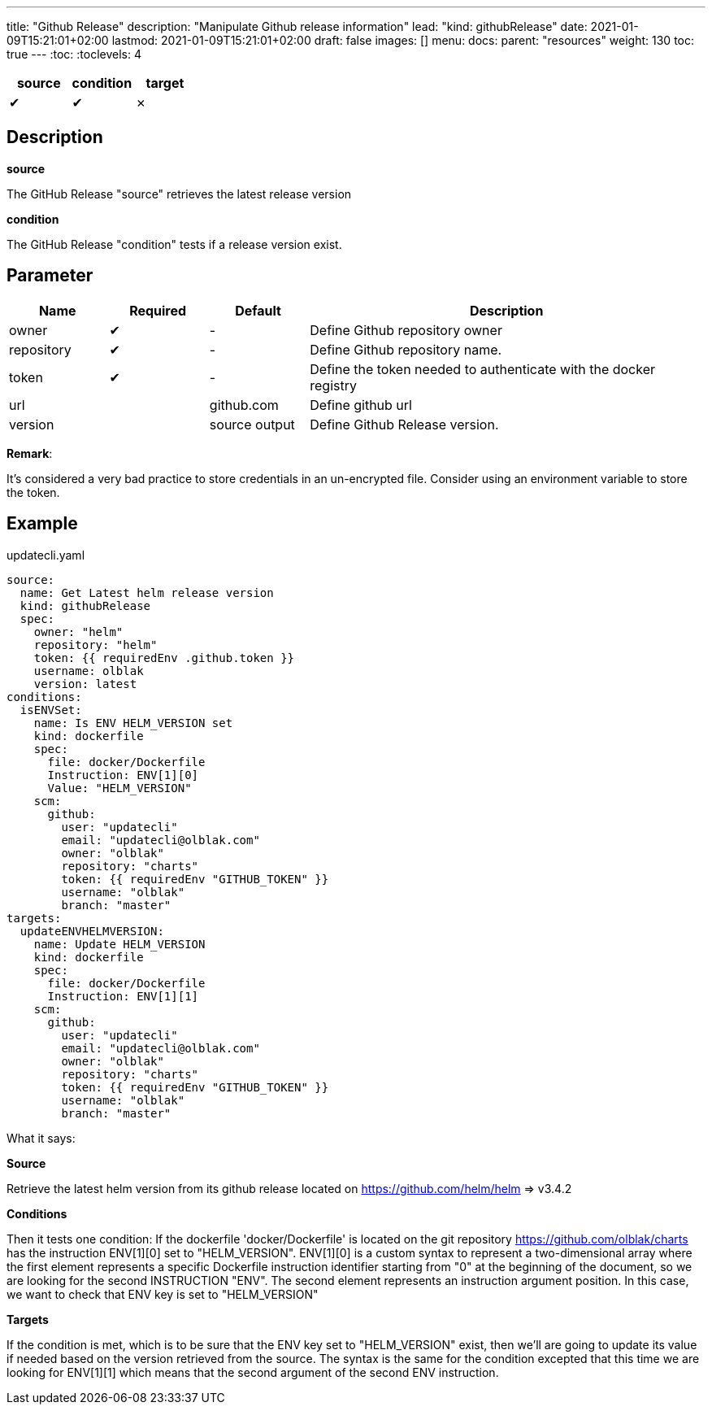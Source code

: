 ---
title: "Github Release"
description: "Manipulate Github release information"
lead: "kind: githubRelease"
date: 2021-01-09T15:21:01+02:00
lastmod: 2021-01-09T15:21:01+02:00
draft: false
images: []
menu: 
  docs:
    parent: "resources"
weight: 130 
toc: true
---
// <!-- Required for asciidoctor -->
:toc:
// Set toclevels to be at least your hugo [markup.tableOfContents.endLevel] config key
:toclevels: 4

[cols="1^,1^,1^",options=header]
|===
| source | condition | target
| &#10004; | &#10004; | &#10007;
|===

== Description

**source**

The GitHub Release "source" retrieves the latest release version 

**condition**

The GitHub Release "condition" tests if a release version exist.

== Parameter

[cols="1,1,1,4",options=header]
|===
| Name | Required | Default |Description
| owner | &#10004; | - | Define Github repository owner
| repository | &#10004; | - | Define Github repository name.
| token | &#10004; | - | Define the token needed to authenticate with the docker registry
| url | | github.com | Define github url
| version | | source output | Define Github Release version.
|===

**Remark**:

It's considered a very bad practice to store credentials in an un-encrypted file.
Consider using an environment variable to store the token.

== Example 


.updatecli.yaml
```
source:
  name: Get Latest helm release version
  kind: githubRelease
  spec:
    owner: "helm"
    repository: "helm"
    token: {{ requiredEnv .github.token }}
    username: olblak
    version: latest
conditions:
  isENVSet:
    name: Is ENV HELM_VERSION set
    kind: dockerfile
    spec:
      file: docker/Dockerfile
      Instruction: ENV[1][0]
      Value: "HELM_VERSION"
    scm:
      github:
        user: "updatecli"
        email: "updatecli@olblak.com"
        owner: "olblak"
        repository: "charts"
        token: {{ requiredEnv "GITHUB_TOKEN" }}
        username: "olblak"
        branch: "master"
targets:
  updateENVHELMVERSION:
    name: Update HELM_VERSION
    kind: dockerfile
    spec:
      file: docker/Dockerfile
      Instruction: ENV[1][1]
    scm:
      github:
        user: "updatecli"
        email: "updatecli@olblak.com"
        owner: "olblak"
        repository: "charts"
        token: {{ requiredEnv "GITHUB_TOKEN" }}
        username: "olblak"
        branch: "master"
```

What it says:

*Source*

Retrieve the latest helm version from its github release located on https://github.com/helm/helm
  => v3.4.2

*Conditions*

Then it tests one condition:
If the dockerfile 'docker/Dockerfile' is located on the git repository https://github.com/olblak/charts 
has the instruction ENV[1][0] set to "HELM_VERSION". ENV[1][0] is a custom syntax to represent 
a two-dimensional array where the first element represents a specific Dockerfile instruction identifier
starting from "0" at the beginning of the document, so we are looking for the second INSTRUCTION "ENV".
The second element represents an instruction argument position. In this case, we want to check that ENV key
is set to "HELM_VERSION"

*Targets*

If the condition is met, which is to be sure that the ENV key set to "HELM_VERSION" exist, then we'll 
are going to update its value if needed based on the version retrieved from the source.
The syntax is the same for the condition excepted that this time we are looking for ENV[1][1]
which means that the second argument of the second ENV instruction.
